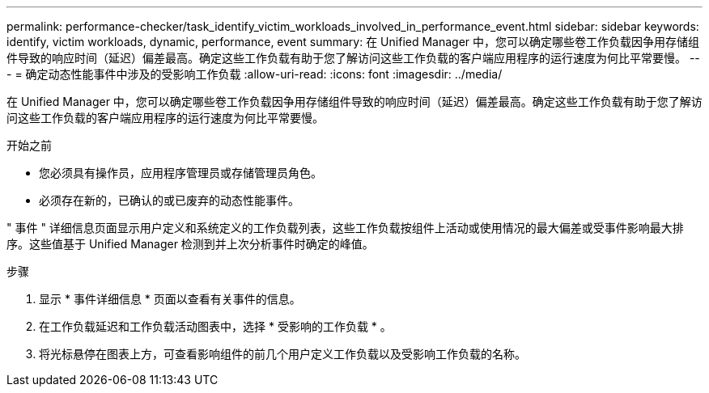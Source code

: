 ---
permalink: performance-checker/task_identify_victim_workloads_involved_in_performance_event.html 
sidebar: sidebar 
keywords: identify, victim workloads, dynamic, performance, event 
summary: 在 Unified Manager 中，您可以确定哪些卷工作负载因争用存储组件导致的响应时间（延迟）偏差最高。确定这些工作负载有助于您了解访问这些工作负载的客户端应用程序的运行速度为何比平常要慢。 
---
= 确定动态性能事件中涉及的受影响工作负载
:allow-uri-read: 
:icons: font
:imagesdir: ../media/


[role="lead"]
在 Unified Manager 中，您可以确定哪些卷工作负载因争用存储组件导致的响应时间（延迟）偏差最高。确定这些工作负载有助于您了解访问这些工作负载的客户端应用程序的运行速度为何比平常要慢。

.开始之前
* 您必须具有操作员，应用程序管理员或存储管理员角色。
* 必须存在新的，已确认的或已废弃的动态性能事件。


" 事件 " 详细信息页面显示用户定义和系统定义的工作负载列表，这些工作负载按组件上活动或使用情况的最大偏差或受事件影响最大排序。这些值基于 Unified Manager 检测到并上次分析事件时确定的峰值。

.步骤
. 显示 * 事件详细信息 * 页面以查看有关事件的信息。
. 在工作负载延迟和工作负载活动图表中，选择 * 受影响的工作负载 * 。
. 将光标悬停在图表上方，可查看影响组件的前几个用户定义工作负载以及受影响工作负载的名称。

